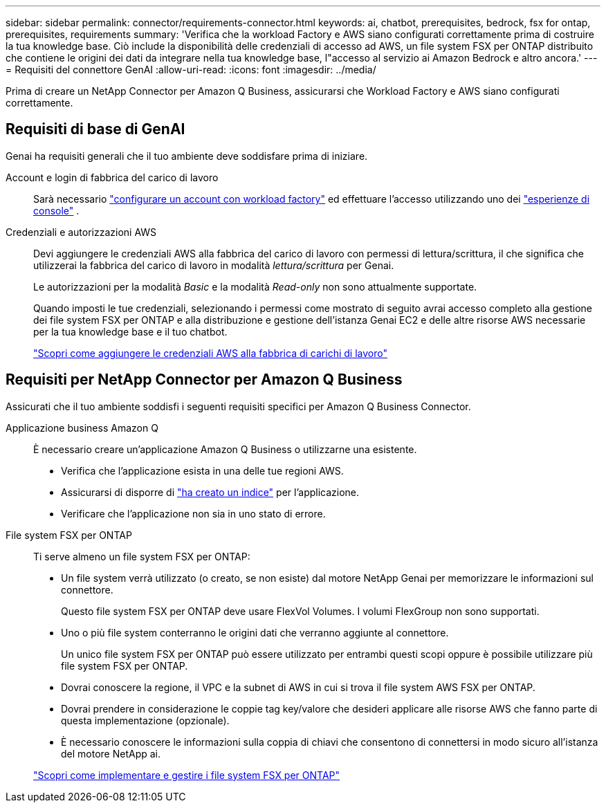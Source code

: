 ---
sidebar: sidebar 
permalink: connector/requirements-connector.html 
keywords: ai, chatbot, prerequisites, bedrock, fsx for ontap, prerequisites, requirements 
summary: 'Verifica che la workload Factory e AWS siano configurati correttamente prima di costruire la tua knowledge base. Ciò include la disponibilità delle credenziali di accesso ad AWS, un file system FSX per ONTAP distribuito che contiene le origini dei dati da integrare nella tua knowledge base, l"accesso al servizio ai Amazon Bedrock e altro ancora.' 
---
= Requisiti del connettore GenAI
:allow-uri-read: 
:icons: font
:imagesdir: ../media/


[role="lead"]
Prima di creare un NetApp Connector per Amazon Q Business, assicurarsi che Workload Factory e AWS siano configurati correttamente.



== Requisiti di base di GenAI

Genai ha requisiti generali che il tuo ambiente deve soddisfare prima di iniziare.

Account e login di fabbrica del carico di lavoro:: Sarà necessario https://docs.netapp.com/us-en/workload-setup-admin/sign-up-saas.html["configurare un account con workload factory"^] ed effettuare l'accesso utilizzando uno dei https://docs.netapp.com/us-en/workload-setup-admin/console-experiences.html["esperienze di console"^] .
Credenziali e autorizzazioni AWS:: Devi aggiungere le credenziali AWS alla fabbrica del carico di lavoro con permessi di lettura/scrittura, il che significa che utilizzerai la fabbrica del carico di lavoro in modalità _lettura/scrittura_ per Genai.
+
--
Le autorizzazioni per la modalità _Basic_ e la modalità _Read-only_ non sono attualmente supportate.

Quando imposti le tue credenziali, selezionando i permessi come mostrato di seguito avrai accesso completo alla gestione dei file system FSX per ONTAP e alla distribuzione e gestione dell'istanza Genai EC2 e delle altre risorse AWS necessarie per la tua knowledge base e il tuo chatbot.

https://docs.netapp.com/us-en/workload-setup-admin/add-credentials.html["Scopri come aggiungere le credenziali AWS alla fabbrica di carichi di lavoro"^]

--




== Requisiti per NetApp Connector per Amazon Q Business

Assicurati che il tuo ambiente soddisfi i seguenti requisiti specifici per Amazon Q Business Connector.

Applicazione business Amazon Q:: È necessario creare un'applicazione Amazon Q Business o utilizzarne una esistente.
+
--
* Verifica che l'applicazione esista in una delle tue regioni AWS.
* Assicurarsi di disporre di https://docs.aws.amazon.com/amazonq/latest/qbusiness-ug/select-retriever.html["ha creato un indice"^] per l'applicazione.
* Verificare che l'applicazione non sia in uno stato di errore.


--
File system FSX per ONTAP:: Ti serve almeno un file system FSX per ONTAP:
+
--
* Un file system verrà utilizzato (o creato, se non esiste) dal motore NetApp Genai per memorizzare le informazioni sul connettore.
+
Questo file system FSX per ONTAP deve usare FlexVol Volumes. I volumi FlexGroup non sono supportati.

* Uno o più file system conterranno le origini dati che verranno aggiunte al connettore.
+
Un unico file system FSX per ONTAP può essere utilizzato per entrambi questi scopi oppure è possibile utilizzare più file system FSX per ONTAP.

* Dovrai conoscere la regione, il VPC e la subnet di AWS in cui si trova il file system AWS FSX per ONTAP.
* Dovrai prendere in considerazione le coppie tag key/valore che desideri applicare alle risorse AWS che fanno parte di questa implementazione (opzionale).
* È necessario conoscere le informazioni sulla coppia di chiavi che consentono di connettersi in modo sicuro all'istanza del motore NetApp ai.


https://docs.netapp.com/us-en/workload-fsx-ontap/create-file-system.html["Scopri come implementare e gestire i file system FSX per ONTAP"^]

--

